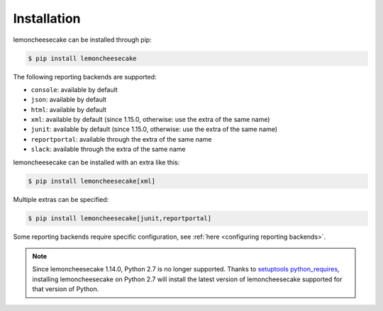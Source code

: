 .. _`installation`:

Installation
============

lemoncheesecake can be installed through pip:

.. code-block:: none

    $ pip install lemoncheesecake

The following reporting backends are supported:

- ``console``: available by default

- ``json``: available by default

- ``html``: available by default

- ``xml``: available by default (since 1.15.0, otherwise: use the extra of the same name)

- ``junit``: available by default (since 1.15.0, otherwise: use the extra of the same name)

- ``reportportal``: available through the extra of the same name

- ``slack``: available through the extra of the same name

lemoncheesecake can be installed with an extra like this:

.. code-block:: shell

    $ pip install lemoncheesecake[xml]

Multiple extras can be specified:

.. code-block:: shell

    $ pip install lemoncheesecake[junit,reportportal]

Some reporting backends require specific configuration, see :ref:`here <configuring reporting backends>`.

.. note::
    Since lemoncheesecake 1.14.0, Python 2.7 is no longer supported. Thanks to
    `setuptools python_requires <https://packaging.python.org/en/latest/guides/distributing-packages-using-setuptools/#python-requires>`_,
    installing lemoncheesecake on Python 2.7 will install the latest version of lemoncheesecake supported for that version
    of Python.
